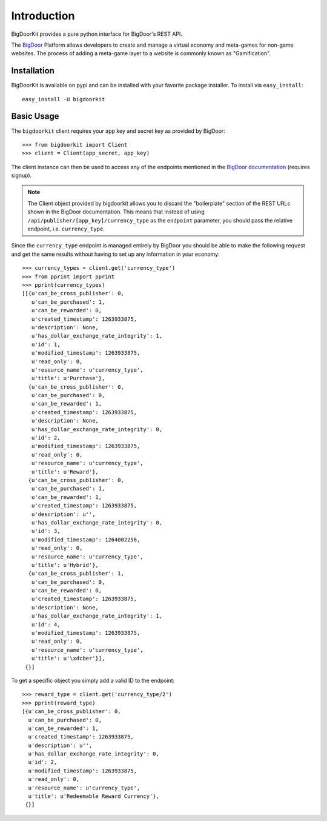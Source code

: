 Introduction
============

BigDoorKit provides a pure python interface for BigDoor's REST API.

The `BigDoor`_ Platform allows developers to create and manage a virtual economy and meta-games for non-game websites.  The process of adding a meta-game layer to a website is commonly known as "Gamification".

.. _BigDoor: http://www.bigdoor.com/

Installation
------------

BigDoorKit is available on pypi and can be installed with your favorite package installer.  To install via ``easy_install``::

    easy_install -U bigdoorkit

Basic Usage
-----------

The ``bigdoorkit`` client requires your app key and secret key as provided by BigDoor::

    >>> from bigdoorkit import Client
    >>> client = Client(app_secret, app_key)

The client instance can then be used to access any of the endpoints mentioned in the `BigDoor documentation`_ (requires signup).

.. note::
    The Client object provided by bigdoorkit allows you to discard the "boilerplate" section of the REST URLs shown in the BigDoor documentation.  This means that instead of using ``/api/publisher/[app_key]/currency_type`` as the ``endpoint`` parameter, you should pass the relative endpoint, i.e. ``currency_type``.

Since the ``currency_type`` endpoint is managed entirely by BigDoor you should be able to make the following request and get the same results without having to set up any information in your economy::

    >>> currency_types = client.get('currency_type')
    >>> from pprint import pprint
    >>> pprint(currency_types)
    [[{u'can_be_cross_publisher': 0,
       u'can_be_purchased': 1,
       u'can_be_rewarded': 0,
       u'created_timestamp': 1263933875,
       u'description': None,
       u'has_dollar_exchange_rate_integrity': 1,
       u'id': 1,
       u'modified_timestamp': 1263933875,
       u'read_only': 0,
       u'resource_name': u'currency_type',
       u'title': u'Purchase'},
      {u'can_be_cross_publisher': 0,
       u'can_be_purchased': 0,
       u'can_be_rewarded': 1,
       u'created_timestamp': 1263933875,
       u'description': None,
       u'has_dollar_exchange_rate_integrity': 0,
       u'id': 2,
       u'modified_timestamp': 1263933875,
       u'read_only': 0,
       u'resource_name': u'currency_type',
       u'title': u'Reward'},
      {u'can_be_cross_publisher': 0,
       u'can_be_purchased': 1,
       u'can_be_rewarded': 1,
       u'created_timestamp': 1263933875,
       u'description': u'',
       u'has_dollar_exchange_rate_integrity': 0,
       u'id': 3,
       u'modified_timestamp': 1264002256,
       u'read_only': 0,
       u'resource_name': u'currency_type',
       u'title': u'Hybrid'},
      {u'can_be_cross_publisher': 1,
       u'can_be_purchased': 0,
       u'can_be_rewarded': 0,
       u'created_timestamp': 1263933875,
       u'description': None,
       u'has_dollar_exchange_rate_integrity': 1,
       u'id': 4,
       u'modified_timestamp': 1263933875,
       u'read_only': 0,
       u'resource_name': u'currency_type',
       u'title': u'\xdcber'}],
     {}]

.. _BigDoor documentation: http://publisher.bigdoor.com/docs/endpoints

To get a specific object you simply add a valid ID to the endpoint::

    >>> reward_type = client.get('currency_type/2')
    >>> pprint(reward_type)
    [{u'can_be_cross_publisher': 0,
      u'can_be_purchased': 0,
      u'can_be_rewarded': 1,
      u'created_timestamp': 1263933875,
      u'description': u'',
      u'has_dollar_exchange_rate_integrity': 0,
      u'id': 2,
      u'modified_timestamp': 1263933875,
      u'read_only': 0,
      u'resource_name': u'currency_type',
      u'title': u'Redeemable Reward Currency'},
     {}]
    
